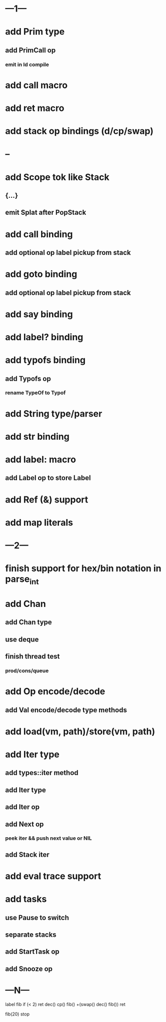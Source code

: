 * ---1---
* add Prim type
** add PrimCall op
*** emit in Id compile
* add call macro
* add ret macro
* add stack op bindings (d/cp/swap)
* --
* add Scope tok like Stack
** {...}
** emit Splat after PopStack
* add call binding
** add optional op label pickup from stack
* add goto binding
** add optional op label pickup from stack
* add say binding
* add label? binding
* add typofs binding
** add Typofs op
*** rename TypeOf to Typof
* add String type/parser
* add str binding
* add label: macro
** add Label op to store Label
* add Ref (&) support
* add map literals
* ---2---
* finish support for hex/bin notation in parse_int
* add Chan
** add Chan type
** use deque
** finish thread test
*** prod/cons/queue
* add Op encode/decode
** add Val encode/decode type methods
* add load(vm, path)/store(vm, path)
* add Iter type
** add types::iter method
** add Iter type
** add Iter op
** add Next op
*** peek iter && push next value or NIL
** add Stack iter
* add eval trace support
* add tasks
** use Pause to switch
** separate stacks
** add StartTask op
** add Snooze op
* ---N---

label fib
  if (< 2) ret
  dec() cp() fib()
  +(swap() dec() fib())
  ret

fib(20)
stop



